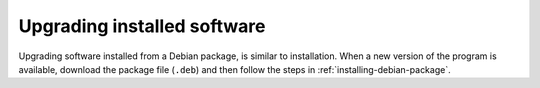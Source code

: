 Upgrading installed software
============================
Upgrading software installed from a Debian package, is
similar to installation. When a new version of the
program is available, download the package file
(``.deb``) and then follow the steps in
:ref:`installing-debian-package`.

